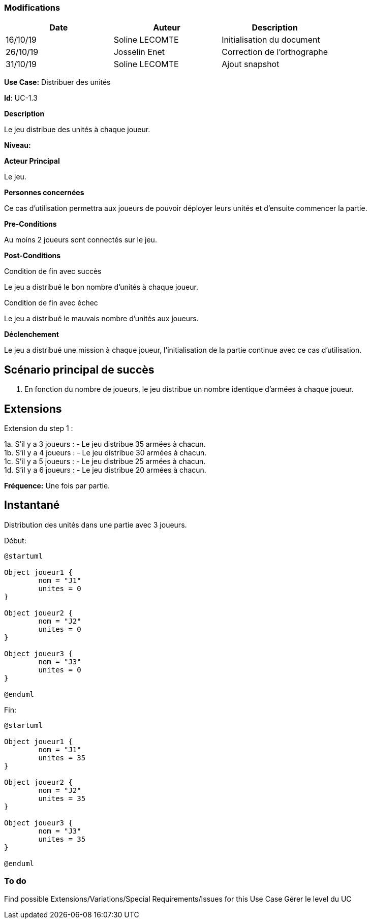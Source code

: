 === Modifications

[cols=",,",options="header",]
|===
|Date |Auteur |Description
| 16/10/19| Soline LECOMTE| Initialisation du document
| 26/10/19| Josselin Enet| Correction de l'orthographe
| 31/10/19| Soline LECOMTE| Ajout snapshot
|===


*Use Case:* Distribuer des unités

*Id*: UC-1.3

*Description*

Le jeu distribue des unités à chaque joueur.

*Niveau:* 

*Acteur Principal*

Le jeu.

*Personnes concernées*

Ce cas d'utilisation permettra aux joueurs de pouvoir déployer leurs unités et d'ensuite commencer la partie.

*Pre-Conditions*

Au moins 2 joueurs sont connectés sur le jeu.

*Post-Conditions*

[.underline]#Condition de fin avec succès#

Le jeu a distribué le bon nombre d'unités à chaque joueur.

[.underline]#Condition de fin avec échec#

Le jeu a distribué le mauvais nombre d'unités aux joueurs.

*Déclenchement*

Le jeu a distribué une mission à chaque joueur, l'initialisation de la partie continue avec ce cas d'utilisation.


== Scénario principal de succès

[arabic]
. En fonction du nombre de joueurs, le jeu distribue un nombre identique d'armées à chaque joueur.


== Extensions

Extension du step 1 : 

1a. S'il y a 3 joueurs :
		- Le jeu distribue 35 armées à chacun. +
1b. S'il y a 4 joueurs :
		- Le jeu distribue 30 armées à chacun. +
1c. S'il y a 5 joueurs :
		- Le jeu distribue 25 armées à chacun. +
1d. S'il y a 6 joueurs :
		- Le jeu distribue 20 armées à chacun. +



*Fréquence:* Une fois par partie.


== Instantané

Distribution des unités dans une partie avec 3 joueurs.

[.underline]#Début:#

[plantuml, unite-snap-start, png]
----
@startuml

Object joueur1 {
        nom = "J1"
        unites = 0
}

Object joueur2 {
        nom = "J2"
        unites = 0
}

Object joueur3 {
        nom = "J3"
        unites = 0
}

@enduml
----

[.underline]#Fin:#
[plantuml, unite-snap-end, png]
----
@startuml

Object joueur1 {
        nom = "J1"
        unites = 35
}

Object joueur2 {
        nom = "J2"
        unites = 35
}

Object joueur3 {
        nom = "J3"
        unites = 35
}

@enduml
----


=== To do

[arabic]

Find possible Extensions/Variations/Special Requirements/Issues for this Use Case
Gérer le level du UC
